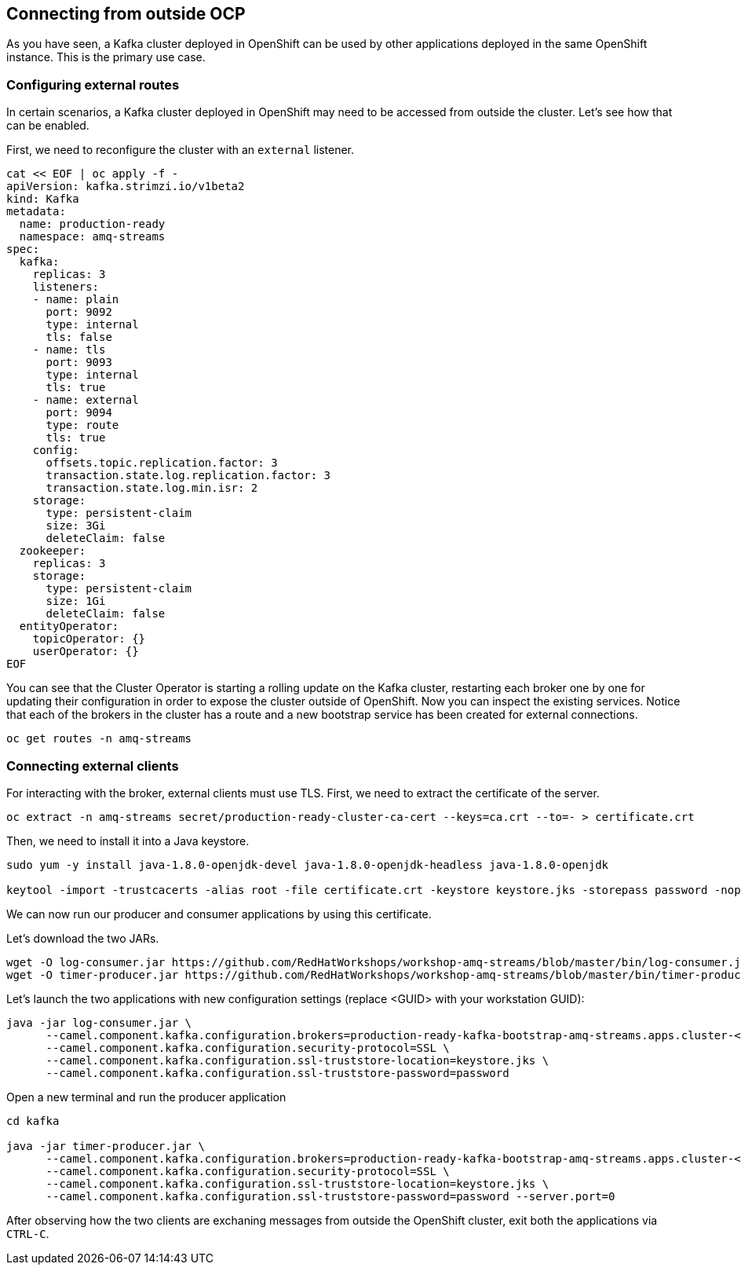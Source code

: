 == Connecting from outside OCP

As you have seen, a Kafka cluster deployed in OpenShift can be used by other applications deployed in the same OpenShift instance.
This is the primary use case.

=== Configuring external routes

In certain scenarios, a Kafka cluster deployed in OpenShift may need to be accessed from outside the cluster.
Let's see how that can be enabled.

First, we need to reconfigure the cluster with an `external` listener.

----
cat << EOF | oc apply -f -
apiVersion: kafka.strimzi.io/v1beta2
kind: Kafka
metadata:
  name: production-ready
  namespace: amq-streams
spec:
  kafka:
    replicas: 3
    listeners:
    - name: plain
      port: 9092
      type: internal
      tls: false
    - name: tls
      port: 9093
      type: internal
      tls: true
    - name: external
      port: 9094
      type: route
      tls: true
    config:
      offsets.topic.replication.factor: 3
      transaction.state.log.replication.factor: 3
      transaction.state.log.min.isr: 2
    storage:
      type: persistent-claim
      size: 3Gi
      deleteClaim: false
  zookeeper:
    replicas: 3
    storage:
      type: persistent-claim
      size: 1Gi
      deleteClaim: false
  entityOperator:
    topicOperator: {}
    userOperator: {}
EOF
----

You can see that the Cluster Operator is starting a rolling update on the Kafka cluster, restarting each broker one by one for updating their configuration in order to expose the cluster outside of OpenShift.
Now you can inspect the existing services.
Notice that each of the brokers in the cluster has a route and a new bootstrap service has been created for external connections.

----
oc get routes -n amq-streams
----

=== Connecting external clients

For interacting with the broker, external clients must use TLS.
First, we need to extract the certificate of the server.
----
oc extract -n amq-streams secret/production-ready-cluster-ca-cert --keys=ca.crt --to=- > certificate.crt
----

Then, we need to install it into a Java keystore.

----
sudo yum -y install java-1.8.0-openjdk-devel java-1.8.0-openjdk-headless java-1.8.0-openjdk

keytool -import -trustcacerts -alias root -file certificate.crt -keystore keystore.jks -storepass password -noprompt
----

We can now run our producer and consumer applications by using this certificate.

Let's download the two JARs.

----
wget -O log-consumer.jar https://github.com/RedHatWorkshops/workshop-amq-streams/blob/master/bin/log-consumer.jar?raw=true
wget -O timer-producer.jar https://github.com/RedHatWorkshops/workshop-amq-streams/blob/master/bin/timer-producer.jar?raw=true
----

Let's launch the two applications with new configuration settings (replace <GUID> with your workstation GUID):

----
java -jar log-consumer.jar \
      --camel.component.kafka.configuration.brokers=production-ready-kafka-bootstrap-amq-streams.apps.cluster-<GUID>.dynamic.redhatworkshops.io:443 \
      --camel.component.kafka.configuration.security-protocol=SSL \
      --camel.component.kafka.configuration.ssl-truststore-location=keystore.jks \
      --camel.component.kafka.configuration.ssl-truststore-password=password
----

Open a new terminal and run the producer application

----
cd kafka

java -jar timer-producer.jar \
      --camel.component.kafka.configuration.brokers=production-ready-kafka-bootstrap-amq-streams.apps.cluster-<GUID>.dynamic.redhatworkshops.io:443 \
      --camel.component.kafka.configuration.security-protocol=SSL \
      --camel.component.kafka.configuration.ssl-truststore-location=keystore.jks \
      --camel.component.kafka.configuration.ssl-truststore-password=password --server.port=0
----

After observing how the two clients are exchaning messages from outside the OpenShift cluster, exit both the applications via `CTRL-C`.